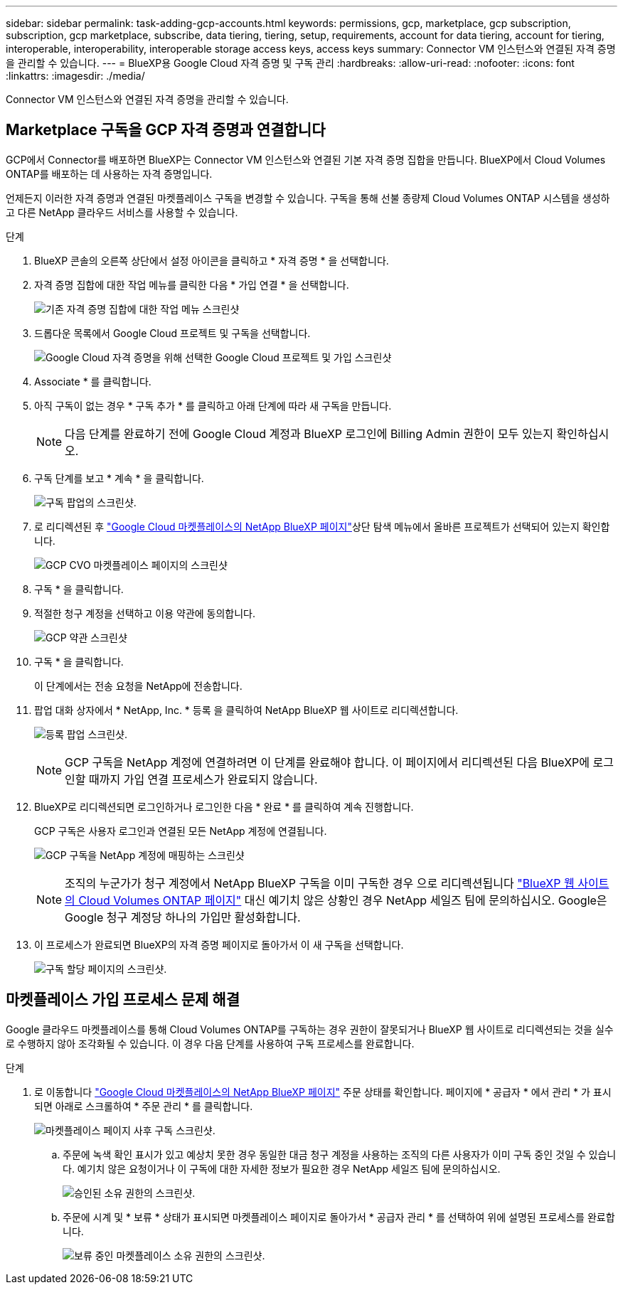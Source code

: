 ---
sidebar: sidebar 
permalink: task-adding-gcp-accounts.html 
keywords: permissions, gcp, marketplace, gcp subscription, subscription, gcp marketplace, subscribe, data tiering, tiering, setup, requirements, account for data tiering, account for tiering, interoperable, interoperability, interoperable storage access keys, access keys 
summary: Connector VM 인스턴스와 연결된 자격 증명을 관리할 수 있습니다. 
---
= BlueXP용 Google Cloud 자격 증명 및 구독 관리
:hardbreaks:
:allow-uri-read: 
:nofooter: 
:icons: font
:linkattrs: 
:imagesdir: ./media/


[role="lead"]
Connector VM 인스턴스와 연결된 자격 증명을 관리할 수 있습니다.



== Marketplace 구독을 GCP 자격 증명과 연결합니다

GCP에서 Connector를 배포하면 BlueXP는 Connector VM 인스턴스와 연결된 기본 자격 증명 집합을 만듭니다. BlueXP에서 Cloud Volumes ONTAP를 배포하는 데 사용하는 자격 증명입니다.

언제든지 이러한 자격 증명과 연결된 마켓플레이스 구독을 변경할 수 있습니다. 구독을 통해 선불 종량제 Cloud Volumes ONTAP 시스템을 생성하고 다른 NetApp 클라우드 서비스를 사용할 수 있습니다.

.단계
. BlueXP 콘솔의 오른쪽 상단에서 설정 아이콘을 클릭하고 * 자격 증명 * 을 선택합니다.
. 자격 증명 집합에 대한 작업 메뉴를 클릭한 다음 * 가입 연결 * 을 선택합니다.
+
image:screenshot_gcp_add_subscription.png["기존 자격 증명 집합에 대한 작업 메뉴 스크린샷"]

. 드롭다운 목록에서 Google Cloud 프로젝트 및 구독을 선택합니다.
+
image:screenshot_gcp_associate.gif["Google Cloud 자격 증명을 위해 선택한 Google Cloud 프로젝트 및 가입 스크린샷"]

. Associate * 를 클릭합니다.
. 아직 구독이 없는 경우 * 구독 추가 * 를 클릭하고 아래 단계에 따라 새 구독을 만듭니다.
+

NOTE: 다음 단계를 완료하기 전에 Google Cloud 계정과 BlueXP 로그인에 Billing Admin 권한이 모두 있는지 확인하십시오.

. 구독 단계를 보고 * 계속 * 을 클릭합니다.
+
image:screenshot_gcp_sub_popup.png["구독 팝업의 스크린샷."]

. 로 리디렉션된 후 https://console.cloud.google.com/marketplace/product/netapp-cloudmanager/cloud-manager["Google Cloud 마켓플레이스의 NetApp BlueXP 페이지"^]상단 탐색 메뉴에서 올바른 프로젝트가 선택되어 있는지 확인합니다.
+
image:screenshot_gcp_cvo_marketplace.png["GCP CVO 마켓플레이스 페이지의 스크린샷"]

. 구독 * 을 클릭합니다.
. 적절한 청구 계정을 선택하고 이용 약관에 동의합니다.
+
image:screenshot_gcp_terms_and_conditions.png["GCP 약관 스크린샷"]

. 구독 * 을 클릭합니다.
+
이 단계에서는 전송 요청을 NetApp에 전송합니다.

. 팝업 대화 상자에서 * NetApp, Inc. * 등록 을 클릭하여 NetApp BlueXP 웹 사이트로 리디렉션합니다.
+
image:screenshot_gcp_marketplace_register.png["등록 팝업 스크린샷."]

+

NOTE: GCP 구독을 NetApp 계정에 연결하려면 이 단계를 완료해야 합니다. 이 페이지에서 리디렉션된 다음 BlueXP에 로그인할 때까지 가입 연결 프로세스가 완료되지 않습니다.

. BlueXP로 리디렉션되면 로그인하거나 로그인한 다음 * 완료 * 를 클릭하여 계속 진행합니다.
+
GCP 구독은 사용자 로그인과 연결된 모든 NetApp 계정에 연결됩니다.

+
image:screenshot_gcp_sub_mapping.png["GCP 구독을 NetApp 계정에 매핑하는 스크린샷"]

+

NOTE: 조직의 누군가가 청구 계정에서 NetApp BlueXP 구독을 이미 구독한 경우 으로 리디렉션됩니다 https://cloud.netapp.com/ontap-cloud?x-gcp-marketplace-token=["BlueXP 웹 사이트의 Cloud Volumes ONTAP 페이지"^] 대신 예기치 않은 상황인 경우 NetApp 세일즈 팀에 문의하십시오. Google은 Google 청구 계정당 하나의 가입만 활성화합니다.

. 이 프로세스가 완료되면 BlueXP의 자격 증명 페이지로 돌아가서 이 새 구독을 선택합니다.
+
image:screenshot_gcp_associate.gif["구독 할당 페이지의 스크린샷."]





== 마켓플레이스 가입 프로세스 문제 해결

Google 클라우드 마켓플레이스를 통해 Cloud Volumes ONTAP를 구독하는 경우 권한이 잘못되거나 BlueXP 웹 사이트로 리디렉션되는 것을 실수로 수행하지 않아 조각화될 수 있습니다. 이 경우 다음 단계를 사용하여 구독 프로세스를 완료합니다.

.단계
. 로 이동합니다 https://console.cloud.google.com/marketplace/product/netapp-cloudmanager/cloud-manager["Google Cloud 마켓플레이스의 NetApp BlueXP 페이지"^] 주문 상태를 확인합니다. 페이지에 * 공급자 * 에서 관리 * 가 표시되면 아래로 스크롤하여 * 주문 관리 * 를 클릭합니다.
+
image:screenshot_gcp_manage_orders.png["마켓플레이스 페이지 사후 구독 스크린샷."]

+
.. 주문에 녹색 확인 표시가 있고 예상치 못한 경우 동일한 대금 청구 계정을 사용하는 조직의 다른 사용자가 이미 구독 중인 것일 수 있습니다. 예기치 않은 요청이거나 이 구독에 대한 자세한 정보가 필요한 경우 NetApp 세일즈 팀에 문의하십시오.
+
image:screenshot_gcp_green_marketplace.png["승인된 소유 권한의 스크린샷."]

.. 주문에 시계 및 * 보류 * 상태가 표시되면 마켓플레이스 페이지로 돌아가서 * 공급자 관리 * 를 선택하여 위에 설명된 프로세스를 완료합니다.
+
image:screenshot_gcp_pending_marketplace.png["보류 중인 마켓플레이스 소유 권한의 스크린샷."]




